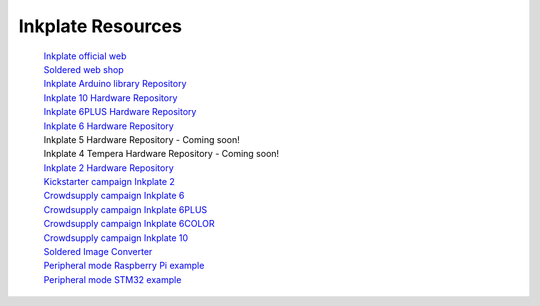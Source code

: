 Inkplate Resources
==================
    | `Inkplate official web <https://soldered.com/categories/inkplate/>`_
    | `Soldered web shop <https://soldered.com/categories/inkplate/>`_
    | `Inkplate Arduino library Repository <https://github.com/SolderedElectronics/Inkplate-Arduino-library>`_
    | `Inkplate 10 Hardware Repository <https://github.com/e-radionicacom/Inkplate-10-hardware>`_
    | `Inkplate 6PLUS Hardware Repository <https://github.com/SolderedElectronics/Inkplate-6PLUS-Hardware>`_
    | `Inkplate 6 Hardware Repository <https://github.com/SolderedElectronics/Inkplate-6-hardware>`_
    | Inkplate 5 Hardware Repository - Coming soon!
    | Inkplate 4 Tempera Hardware Repository - Coming soon!
    | `Inkplate 2 Hardware Repository <https://github.com/SolderedElectronics/Soldered-Inkplate-2-hardware-design>`_
    | `Kickstarter campaign Inkplate 2 <https://www.kickstarter.com/projects/solderedelectronics/inkplate-2-a-easy-to-use-arduino-compatible-e-paper>`_
    | `Crowdsupply campaign Inkplate 6 <https://www.crowdsupply.com/e-radionica/inkplate-6>`_
    | `Crowdsupply campaign Inkplate 6PLUS <https://www.crowdsupply.com/soldered/inkplate-6plus>`_
    | `Crowdsupply campaign Inkplate 6COLOR <https://www.crowdsupply.com/soldered/inkplate-6color>`_
    | `Crowdsupply campaign Inkplate 10 <https://www.crowdsupply.com/e-radionica/inkplate-10>`_
    | `Soldered Image Converter <https://github.com/SolderedElectronics/Soldered-Image-Converter/releases/>`_
    | `Peripheral mode Raspberry Pi example <https://github.com/SolderedElectronics/Inkplate-Peripheral-Mode-Raspberry-Pi-Example/>`_
    | `Peripheral mode STM32 example <https://github.com/SolderedElectronics/Inkplate-Peripheral-Mode-STM32-Example/>`_
